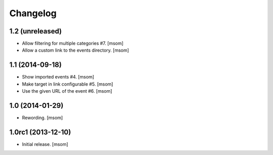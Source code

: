 
Changelog
---------

1.2 (unreleased)
~~~~~~~~~~~~~~~~

- Allow filtering for multiple categories #7.
  [msom]

- Allow a custom link to the events directory.
  [msom]

1.1 (2014-09-18)
~~~~~~~~~~~~~~~~

- Show imported events #4.
  [msom]
- Make target in link configurable #5.
  [msom]
- Use the given URL of the event #6.
  [msom]

1.0 (2014-01-29)
~~~~~~~~~~~~~~~~~~~
- Rewording.
  [msom]

1.0rc1 (2013-12-10)
~~~~~~~~~~~~~~~~~~~

- Initial release.
  [msom]
